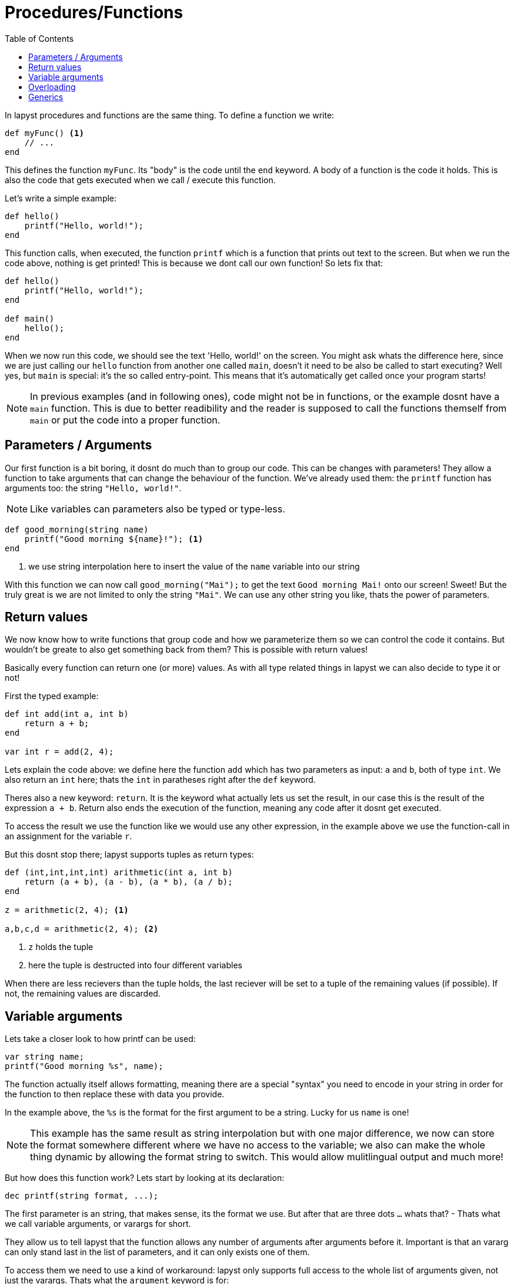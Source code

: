 :icons: font
:source-highlighter: rouge
:toc:
:toc-placement!:

= Procedures/Functions

toc::[]

In lapyst procedures and functions are the same thing.
To define a function we write:

[source,lapyst]
----
def myFunc() <1>
    // ...
end
----

This defines the function `myFunc`. Its "body" is the code until the `end` keyword.
A body of a function is the code it holds. This is also the code that gets executed when we call / execute this function.

Let's write a simple example:

[source,lapyst]
----
def hello()
    printf("Hello, world!");
end
----

This function calls, when executed, the function `printf` which is a function that prints out text to the screen. But when we run the code above, nothing is get printed! This is because we dont call our own function! So lets fix that:

[source,lapyst]
----
def hello()
    printf("Hello, world!");
end

def main()
    hello();
end
----

When we now run this code, we should see the text 'Hello, world!' on the screen. You might ask whats the difference here, since we are just calling our `hello` function from another one called `main`, doesn't it need to be also be called to start executing? Well yes, but `main` is special: it's the so called entry-point. This means that it's automatically get called once your program starts!

NOTE: In previous examples (and in following ones), code might not be in functions, or the example dosnt have a `main` function. This is due to better readibility and the reader is supposed to call the functions themself from `main` or put the code into a proper function.

== Parameters / Arguments

Our first function is a bit boring, it dosnt do much than to group our code.
This can be changes with parameters! They allow a function to take arguments that can change the behaviour of the function. We've already used them: the `printf` function has arguments too: the string `"Hello, world!"`.

NOTE: Like variables can parameters also be typed or type-less.

[source,lapyst]
----
def good_morning(string name)
    printf("Good morning ${name}!"); <1>
end
----
<1> we use string interpolation here to insert the value of the `name` variable into our string

With this function we can now call `good_morning("Mai");` to get the text `Good morning Mai!` onto our screen! Sweet! But the truly great is we are not limited to only the string `"Mai"`. We can use any other string you like, thats the power of parameters.

== Return values

We now know how to write functions that group code and how we parameterize them so we can control the code it contains. But wouldn't be greate to also get something back from them? This is possible with return values!

Basically every function can return one (or more) values. As with all type related things in lapyst we can also decide to type it or not!

First the typed example:

[source,lapyst]
----
def int add(int a, int b)
    return a + b;
end

var int r = add(2, 4);
----

Lets explain the code above: we define here the function `add` which has two parameters as input: `a` and `b`, both of type `int`. We also return an `int` here; thats the `int` in paratheses right after the `def` keyword.

Theres also a new keyword: `return`. It is the keyword what actually lets us set the result, in our case this is the result of the expression `a + b`. Return also ends the execution of the function, meaning any code after it dosnt get executed.

To access the result we use the function like we would use any other expression, in the example above we use the function-call in an assignment for the variable `r`.

But this dosnt stop there; lapyst supports tuples as return types:

[source,lapyst]
----
def (int,int,int,int) arithmetic(int a, int b)
    return (a + b), (a - b), (a * b), (a / b);
end

z = arithmetic(2, 4); <1>

a,b,c,d = arithmetic(2, 4); <2>
----
<1> `z` holds the tuple
<2> here the tuple is destructed into four different variables

When there are less recievers than the tuple holds, the last reciever will be set to a tuple of the remaining values (if possible). If not, the remaining values are discarded.

== Variable arguments

Lets take a closer look to how printf can be used:

[source,lapyst]
----
var string name;
printf("Good morning %s", name);
----

The function actually itself allows formatting, meaning there are a special "syntax" you need to encode in your string in order for the function to then replace these with data you provide.

In the example above, the `%s` is the format for the first argument to be a string. Lucky for us `name` is one!

NOTE: This example has the same result as string interpolation but with one major difference, we now can store the format somewhere different where we have no access to the variable; we also can make the whole thing dynamic by allowing the format string to switch. This would allow mulitlingual output and much more!

But how does this function work? Lets start by looking at its declaration:

[source,lapyst]
----
dec printf(string format, ...);
----

The first parameter is an string, that makes sense, its the format we use. But after that are three dots `...` whats that? - Thats what we call variable arguments, or varargs for short.

They allow us to tell lapyst that the function allows any number of arguments after arguments before it. Important is that an vararg can only stand last in the list of parameters, and it can only exists one of them.

To access them we need to use a kind of workaround: lapyst only supports full access to the whole list of arguments given, not just the varargs. Thats what the `argument` keyword is for:

[source,lapyst]
----
def sum(int n, ...)
    printf(arguments)   // would print "[3, 5, 6, 7]"
end

sum(3, 5, 6, 7)
----

The `argument` keywords acts like an array; thus all operations of an array are supported.

== Overloading

Overloading describes the ability to define multiple functs that are named the same, but they differ in their function signature. A function signature is the combination of all what a function defines to the outside world: the name, the parameters, and in lapyst: the returntypes

[source,lapyst]
----
def combine(int a, int b)
    return (a + b);
end

def combine(string a, string b)
    return "${a} ${b}";
end
----

As seen above, we define two times the function `combine`, but since their parameters differ, they dont overlap and thus dosn't create an error. To call them we need to be sure to plug the right parameters in:

[source,lapyst]
----
combine(1, 2);  // will call combine(int a, int b)

combine("hello", "world");  // will call combine(string a, string b)
----

This might be hard to distingisch when using type-less variables, because then it's based on what the variable actually holds.

== Generics

Sometimes it might be handy to have the ability to even parameterize the types of your parameters / return would it? That what "type parameters", or more commonly known "generics" are for!

[source,lapyst]
----
def R myFunc[R, T](T a)
    // ...
end
----

We see here, that between arguments (round brackets) and name of the function, is a new portion of text: thats the generics! They're contained in square brackets and are seperated via a comma, just like parameters.

However we declare types here, we can use anywhere for this function: parameters, returntype or inside the functions body.

If we want an type parameter to require that it extends another one, simple use following syntax:

[source,lapyst]
----
def void myFunc[T => Fruit](T a) <1>
    // ...
end
----
<1> this function now accapts any type that extends 'Fruit'.

But we could also just type 'a' as 'Fruit' you might say. That would be right, but if you want more complex type constratits this dosnt suffice:

[source,lapyst]
----
def Fruit checkAndReturn(Fruit a)
    // do the check
    return a;
end
----
Here we want to return the same type of fruit we passed in, but the returntype always will just return a 'Fruit', not what we passed in!

If we use generics instead however:
[source,lapyst]
----
def T checkAndReturn[T => Fruit](T a)
    // do the check
    return a;
end
----

We still do the same; but lapyst will correctly set the returntype to the same we got from the parameter 'a'! This is important when a user of this functions wants to further use that returntype as the type it passed it to your function.
